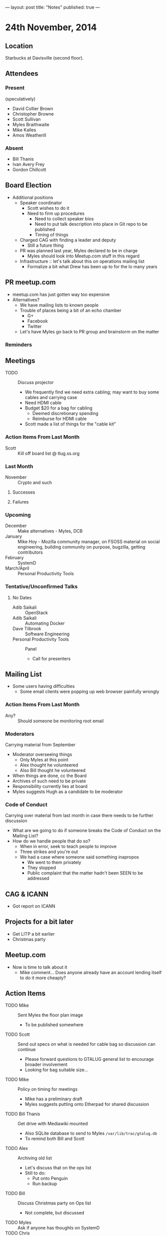 ---
layout: post
title: "Notes"
published: true
---

* 24th November, 2014

** Location

Starbucks at Davisville (second floor).

** Attendees

*** Present

(speculatively)

- David Collier Brown
- Christopher Browne
- Scott Sullivan
- Myles Braithwaite
- Mike Kalles
- Amos Weatherill

*** Absent
- Bill Thanis
- Ivan Avery Frey
- Gordon Chillcott

** Board Election
 - Additional positions
   - Speaker coordinator
     - Scott wishes to do it
     - Need to firm up procedures
       - Need to collect speaker bios
       - Need to put talk description into place in Git repo to be published
       - Timing of things
   - Charged CAG with finding a leader and deputy
     - Still a future thing
   - PR was planned last year, Myles declared to be in charge
     - Myles should look into Meetup.com stuff in this regard
   - Infrastructure :: let's talk about this on operations mailing list
     - Formalize a bit what Drew has been up to for the lo many years

** PR meetup.com
 - meetup.com has just gotten way too expensive
 - Alternatives?
   - We have mailing lists to known people
   - Trouble of places being a bit of an echo chamber
     - G+
     - Facebook
     - Twitter
   - Let's have Myles go back to PR group and brainstorm on the matter

*** Reminders

** Meetings
 - TODO :: Discuss projector
   - We frequently find we need extra cabling; may want to buy some cables and carrying case
   - Need HDMI cable
   - Budget $20 for a bag for cabling
     - Deemed discretionary spending
     - Reimburse for HDMI cable
   - Scott made a list of things for the "cable kit"

*** Action Items From Last Month
  - Scott :: Kill off board list @ tlug.ss.org
    
*** Last Month

- November :: Crypto and such

**** Successes

**** Failures

*** Upcoming
  - December :: Make alternatives - Myles, DCB
  - January :: Mike Hoy - Mozilla community manager, on FSOSS material on social engineering, building community on purpose, bugzilla, getting contributors
  - February :: SystemD
  - March/April :: Personal Productivity Tools

*** Tentative/Unconfirmed Talks
**** No Dates

- Adib Saikali :: OpenStack
- Adib Saikali :: Automating Docker
- Dave Tilbrook :: Software Engineering
- Personal Productivity Tools :: Panel
  - Call for presenters
		   
** Mailing List
 - Some users having difficulties
   - Some email clients were popping up web browser painfully wrongly 

*** Action Items From Last Month

- Any? :: Should someone be monitoring root email

*** Moderators
  Carrying material from September
  - Moderator overseeing things
    - Only Myles at this point
    - Alex thought he volunteered
    - Also Bill thought he volunteered
  - When things are done, cc the Board
  - Archives of such need to be private
  - Responsibility currently lies at board
  - Myles suggests Hugh as a candidate to be moderator 

*** Code of Conduct
  Carrying over material from last month in case there needs to be further discussion
  - What are we going to do if someone breaks the Code of Conduct on the Mailing List?
  - How do we handle people that do so?
    - When in error, seek to teach people to improve
    - Three strikes and you're out
    - We had a case where someone said something inapropos
      - We went to them privately
      - They stopped
      - Public complaint that the matter hadn't been SEEN to be addressed

** CAG & ICANN
- Got report on ICANN

** Projects for a bit later
  - Get LITP a bit earlier
  - Christmas party

** Meetup.com
  - Now is time to talk about it
    - Mike comment...  Does anyone already have an account lending
      itself to do it more cheaply?

** Action Items
  - TODO Mike :: Sent Myles the floor plan image
     - To be published somewhere
  - TODO Scott :: Send out specs on what is needed for cable bag so discussion can continue
    - Please forward questions to GTALUG general list to encourage broader involvement
    - Looking for bag suitable size...
  - TODO Mike :: Policy on timing for meetings
    - Mike has a preliminary draft
    - Myles suggests putting onto Etherpad for shared discussion
  - TODO Bill Thanis :: Get drive with Mediawiki mounted
    - Also SQLite database to send to Myles
      ~/var/lib/trac/gtalug.db~
    - To remind both Bill and Scott
  - TODO Alex :: Archiving old list
    - Let's discuss that on the ops list
    - Still to do:
      - Put onto Penguin
      - Run backup
  - TODO Bill :: Discuss Christmas party on Ops list
    - Not complete, but discussed
  - TODO Myles :: Ask if anyone has thoughts on SystemD
  - TODO Chris :: Solicit Dave Tilbrook
    - Had dinner, but didn't discuss this...
  - TODO Mike :: Initiate discussion of application of code of conduct to mailing lists
    - Makes sense to discuss this on the general list
  - TODO Scott :: Digitize all of the GTALUG legal documents
  - TODO Scott :: Call for speakers on SystemD
  - TODO Scott :: Call for speakers on personal productivity tools
  - TODO Alex :: Contact Chris Tyler on RPi talk
